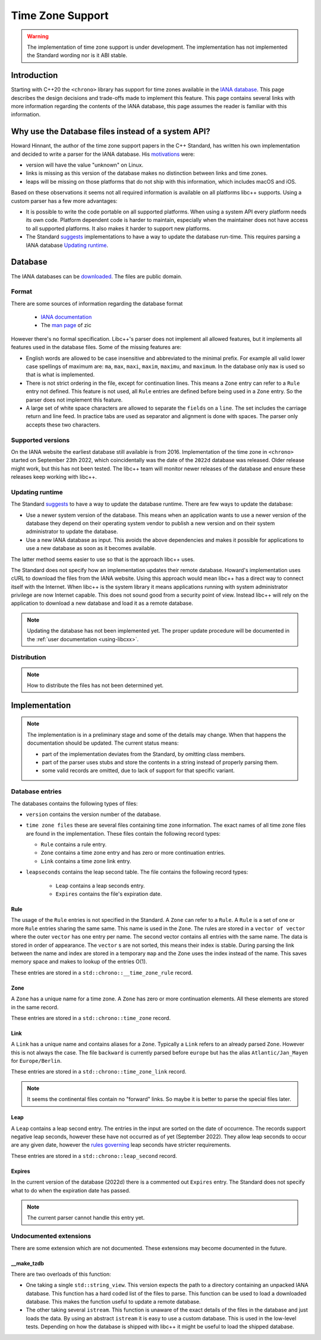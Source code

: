 =================
Time Zone Support
=================

.. warning::
   The implementation of time zone support is under development. The
   implementation has not implemented the Standard wording nor is it ABI
   stable.

Introduction
============

Starting with C++20 the ``<chrono>`` library has support for time zones
available in the
`IANA database <https://data.iana.org/time-zones/tz-link.html>`_.
This page describes the design decisions and trade-offs made to implement this
feature. This page contains several links with more information regarding the
contents of the IANA database, this page assumes the reader is familiar with
this information.


Why use the Database files instead of a system API?
===================================================

Howard Hinnant, the author of the time zone support papers in the C++ Standard,
has written his own implementation and decided to write a parser for the IANA
database. His `motivations <https://howardhinnant.github.io/date/tz.html>`_
were:

- version will have the value "unknown" on Linux.
- links is missing as this version of the database makes no distinction
  between links and time zones.
- leaps will be missing on those platforms that do not ship with this
  information, which includes macOS and iOS.

Based on these observations it seems not all required information is available
on all platforms libc++ supports. Using a custom parser has a few more advantages:

- It is possible to write the code portable on all supported platforms. When
  using a system API every platform needs its own code. Platform dependent code
  is harder to maintain, especially when the maintainer does not have access to
  all supported platforms. It also makes it harder to support new platforms.
- The Standard `suggests <http://eel.is/c++draft/time.zone#db.remote-1>`_
  implementations to have a way to update the database run-time. This requires
  parsing a IANA database `Updating runtime`_.


Database
========

The IANA databases can be `downloaded
<https://data.iana.org/time-zones/releases/>`_. The files are public domain.

Format
------

There are some sources of information regarding the database format

 - `IANA documentation <https://data.iana.org/time-zones/tz-how-to.html>`_
 - The `man page <https://man7.org/linux/man-pages/man8/zic.8.html>`_ of zic

However there's no formal specification. Libc++'s parser does not implement all
allowed features, but it implements all features used in the database files.
Some of the missing features are:

- English words are allowed to be case insensitive and abbreviated to the
  minimal prefix. For example all valid lower case spellings of maximum are:
  ``ma``, ``max``, ``maxi``, ``maxim``, ``maximu``, and ``maximum``. In the
  database only ``max`` is used so that is what is implemented.
- There is not strict ordering in the file, except for continuation lines. This
  means a ``Zone`` entry can refer to a ``Rule`` entry not defined. This
  feature is not used, all ``Rule`` entries are defined before being used in a
  ``Zone`` entry. So the parser does not implement this feature.
- A large set of white space characters are allowed to separate the ``fields``
  on a ``line``. The set includes the carriage return and line feed. In
  practice tabs are used as separator and alignment is done with spaces. The
  parser only accepts these two characters.

Supported versions
------------------

On the IANA website the earliest database still available is from 2016.
Implementation of the time zone in ``<chrono>`` started on September 23th 2022,
which coincidentally was the date of the ``2022d`` database was released.
Older release might work, but this has not been tested. The libc++ team will
monitor newer releases of the database and ensure these releases keep working
with libc++.

Updating runtime
----------------

The Standard `suggests <http://eel.is/c++draft/time.zone#db.remote-1>`_ to have
a way to update the database runtime. There are few ways to update the database:

- Use a newer system version of the database. This means when an application
  wants to use a newer version of the database they depend on their operating
  system vendor to publish a new version and on their system administrator to
  update the database.
- Use a new IANA database as input. This avoids the above dependencies and
  makes it possible for applications to use a new database as soon as it
  becomes available.

The latter method seems easier to use so that is the approach libc++ uses.

The Standard does not specify how an implementation updates their remote
database. Howard's implementation uses cURL to download the files from the IANA
website. Using this approach would mean libc++ has a direct way to connect
itself with the Internet. When libc++ is the system library it means
applications running with system administrator privilege are now Internet
capable. This does not sound good from a security point of view. Instead libc++
will rely on the application to download a new database and load it as a remote
database.

.. note::
   Updating the database has not been implemented yet. The proper update
   procedure will be documented in the
   :ref:`user documentation <using-libcxx>`.

Distribution
------------

.. note:: How to distribute the files has not been determined yet.

Implementation
==============

.. note::
   The implementation is in a preliminary stage and some of the details may
   change. When that happens the documentation should be updated. The current
   status means:

   * part of the implementation deviates from the Standard, by omitting class
     members.
   * part of the parser uses stubs and store the contents in a string instead
     of properly parsing them.
   * some valid records are omitted, due to lack of support for that specific
     variant.

Database entries
----------------

The databases contains the following types of files:

- ``version`` contains the version number of the database.
- ``time zone files`` these are several files containing time zone information.
  The exact names of all time zone files are found in the implementation. These
  files contain the following record types:

  * ``Rule`` contains a rule entry.
  * ``Zone`` contains a time zone entry and has zero or more continuation entries.
  * ``Link`` contains a time zone link entry.

- ``leapseconds`` contains the leap second table. The file contains the
  following record types:

   * ``Leap`` contains a leap seconds entry.
   * ``Expires`` contains the file's expiration date.

Rule
~~~~

The usage of the ``Rule`` entries is not specified in the Standard. A ``Zone``
can refer to a ``Rule``. A ``Rule`` is a set of one or more ``Rule`` entries
sharing the same same. This name is used in the ``Zone``. The rules are stored
in a ``vector of vector`` where the outer ``vector`` has one entry per name.
The second vector contains all entries with the same name. The data is stored
in order of appearance. The ``vector`` s are not sorted, this means their index
is stable. During parsing the link between the name and index are stored in a
temporary ``map`` and the ``Zone`` uses the index instead of the name. This
saves memory space and makes to lookup of the entries O(1).

These entries are stored in a ``std::chrono::__time_zone_rule`` record.

Zone
~~~~

A ``Zone`` has a unique name for a time zone. A ``Zone`` has zero or more
continuation elements. All these elements are stored in the same record.

These entries are stored in a ``std::chrono::time_zone`` record.

Link
~~~~

A ``Link`` has a unique name and contains aliases for a ``Zone``. Typically a
``Link`` refers to an already parsed ``Zone``. However this is not always the
case. The file ``backward`` is currently parsed before ``europe`` but has the
alias ``Atlantic/Jan_Mayen`` for ``Europe/Berlin``.

These entries are stored in a ``std::chrono::time_zone_link`` record.

.. note::
   It seems the continental files contain no "forward" links. So maybe it is
   better to parse the special files later.

Leap
~~~~

A ``Leap`` contains a leap second entry. The entries in the input are sorted on
the date of occurrence. The records support negative leap seconds, however these
have not occurred as of yet (September 2022). They allow leap seconds to occur
are any given date, however the
`rules governing <https://en.wikipedia.org/wiki/Leap_seconds#Insertion_of_leap_seconds>`_
leap seconds have stricter requirements.

These entries are stored in a ``std::chrono::leap_second`` record.

Expires
~~~~~~~

In the current version of the database (2022d) there is a commented out
``Expires`` entry. The Standard does not specify what to do when the expiration
date has passed.

.. note::
   The current parser cannot handle this entry yet.


Undocumented extensions
-----------------------

There are some extension which are not documented. These extensions may become
documented in the future.

__make_tzdb
~~~~~~~~~~~

There are two overloads of this function:

- One taking a single ``std::string_view``. This version expects the path to a
  directory containing an unpacked IANA database. This function has a hard
  coded list of the files to parse. This function can be used to load a
  downloaded database. This makes the function useful to update a remote
  database.
- The other taking several ``istream``. This function is unaware of the exact
  details of the files in the database and just loads the data. By using an
  abstract ``istream`` it is easy to use a custom database. This is used in the
  low-level tests. Depending on how the database is shipped with libc++ it
  might be useful to load the shipped database.

